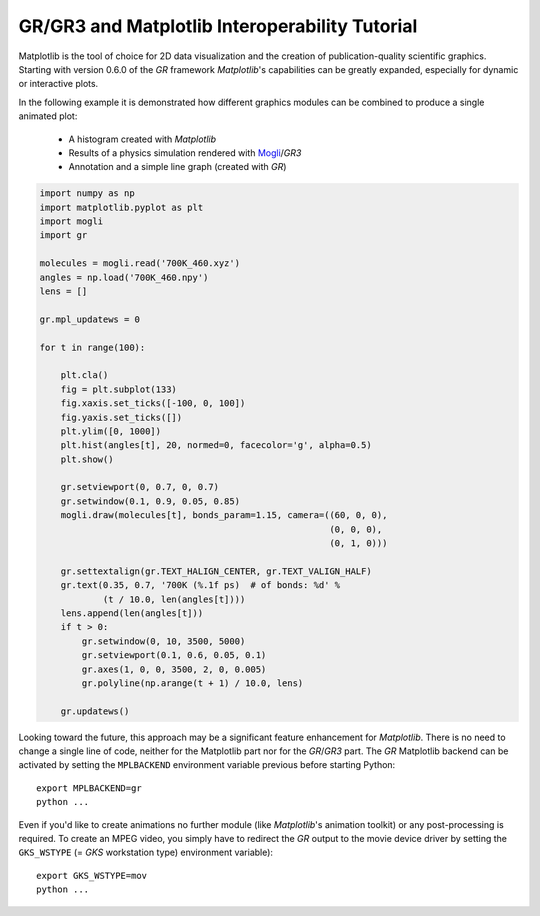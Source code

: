 GR/GR3 and Matplotlib Interoperability Tutorial
^^^^^^^^^^^^^^^^^^^^^^^^^^^^^^^^^^^^^^^^^^^^^^^

Matplotlib is the tool of choice for 2D data visualization and the creation
of publication-quality scientific graphics. Starting with version 0.6.0 of
the *GR* framework *Matplotlib*'s capabilities can be greatly expanded,
especially for dynamic or interactive plots.

In the following example it is demonstrated how different graphics
modules can be combined to produce a single animated plot:

 * A histogram created with *Matplotlib*
 * Results of a physics simulation rendered with
   `Mogli <https://pypi.python.org/pypi/mogli>`_/*GR3*
 * Annotation and a simple line graph (created with *GR*)

.. code-block:: python

    import numpy as np
    import matplotlib.pyplot as plt
    import mogli
    import gr

    molecules = mogli.read('700K_460.xyz')
    angles = np.load('700K_460.npy')
    lens = []

    gr.mpl_updatews = 0

    for t in range(100):

        plt.cla()
        fig = plt.subplot(133)
        fig.xaxis.set_ticks([-100, 0, 100])
        fig.yaxis.set_ticks([])
        plt.ylim([0, 1000])
        plt.hist(angles[t], 20, normed=0, facecolor='g', alpha=0.5)
        plt.show()

        gr.setviewport(0, 0.7, 0, 0.7)
        gr.setwindow(0.1, 0.9, 0.05, 0.85)
        mogli.draw(molecules[t], bonds_param=1.15, camera=((60, 0, 0),
                                                           (0, 0, 0),
                                                           (0, 1, 0)))

        gr.settextalign(gr.TEXT_HALIGN_CENTER, gr.TEXT_VALIGN_HALF)
        gr.text(0.35, 0.7, '700K (%.1f ps)  # of bonds: %d' %
                (t / 10.0, len(angles[t])))
        lens.append(len(angles[t]))
        if t > 0:
            gr.setwindow(0, 10, 3500, 5000)
            gr.setviewport(0.1, 0.6, 0.05, 0.1)
            gr.axes(1, 0, 0, 3500, 2, 0, 0.005)
            gr.polyline(np.arange(t + 1) / 10.0, lens)

        gr.updatews()

Looking toward the future, this approach may be a significant feature
enhancement for *Matplotlib*. There is no need to change a single line of code,
neither for the Matplotlib part nor for the *GR*/*GR3* part. The *GR* Matplotlib
backend can be activated by setting the ``MPLBACKEND`` environment variable
previous before starting Python::

        export MPLBACKEND=gr
        python ...

Even if you'd like to create animations no further module (like *Matplotlib*'s
animation toolkit) or any post-processing is required. To create an
MPEG video, you simply have to redirect the *GR* output to the movie
device driver by setting the ``GKS_WSTYPE`` (= *GKS* workstation type)
environment variable)::

        export GKS_WSTYPE=mov
        python ...

.. raw:: html

   <iframe width="640" height="480"
     src="/media/mpl_interop/700K_460.mov"
     frameborder="0" allowfullscreen>
   </iframe>
